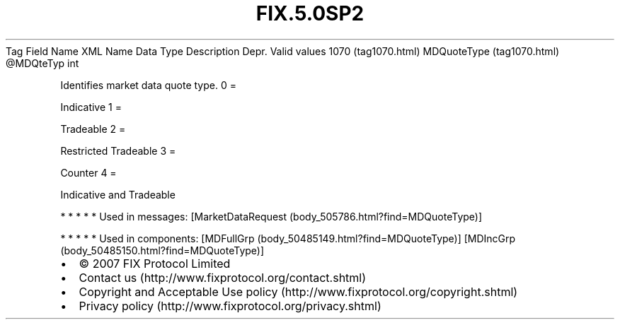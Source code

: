.TH FIX.5.0SP2 "" "" "Tag #1070"
Tag
Field Name
XML Name
Data Type
Description
Depr.
Valid values
1070 (tag1070.html)
MDQuoteType (tag1070.html)
\@MDQteTyp
int
.PP
Identifies market data quote type.
0
=
.PP
Indicative
1
=
.PP
Tradeable
2
=
.PP
Restricted Tradeable
3
=
.PP
Counter
4
=
.PP
Indicative and Tradeable
.PP
   *   *   *   *   *
Used in messages:
[MarketDataRequest (body_505786.html?find=MDQuoteType)]
.PP
   *   *   *   *   *
Used in components:
[MDFullGrp (body_50485149.html?find=MDQuoteType)]
[MDIncGrp (body_50485150.html?find=MDQuoteType)]

.PD 0
.P
.PD

.PP
.PP
.IP \[bu] 2
© 2007 FIX Protocol Limited
.IP \[bu] 2
Contact us (http://www.fixprotocol.org/contact.shtml)
.IP \[bu] 2
Copyright and Acceptable Use policy (http://www.fixprotocol.org/copyright.shtml)
.IP \[bu] 2
Privacy policy (http://www.fixprotocol.org/privacy.shtml)
